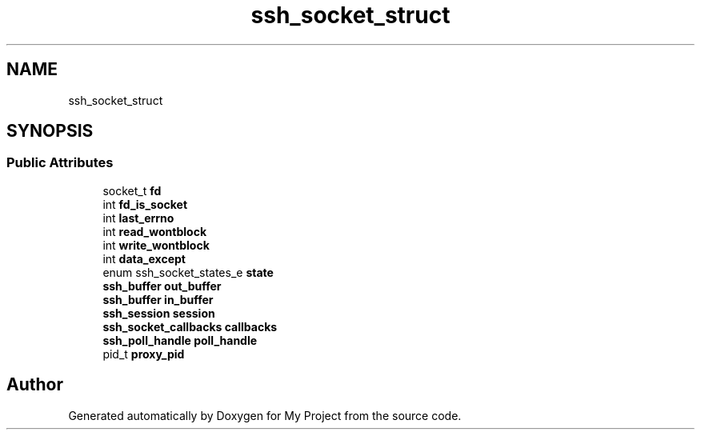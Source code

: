 .TH "ssh_socket_struct" 3 "My Project" \" -*- nroff -*-
.ad l
.nh
.SH NAME
ssh_socket_struct
.SH SYNOPSIS
.br
.PP
.SS "Public Attributes"

.in +1c
.ti -1c
.RI "socket_t \fBfd\fP"
.br
.ti -1c
.RI "int \fBfd_is_socket\fP"
.br
.ti -1c
.RI "int \fBlast_errno\fP"
.br
.ti -1c
.RI "int \fBread_wontblock\fP"
.br
.ti -1c
.RI "int \fBwrite_wontblock\fP"
.br
.ti -1c
.RI "int \fBdata_except\fP"
.br
.ti -1c
.RI "enum ssh_socket_states_e \fBstate\fP"
.br
.ti -1c
.RI "\fBssh_buffer\fP \fBout_buffer\fP"
.br
.ti -1c
.RI "\fBssh_buffer\fP \fBin_buffer\fP"
.br
.ti -1c
.RI "\fBssh_session\fP \fBsession\fP"
.br
.ti -1c
.RI "\fBssh_socket_callbacks\fP \fBcallbacks\fP"
.br
.ti -1c
.RI "\fBssh_poll_handle\fP \fBpoll_handle\fP"
.br
.ti -1c
.RI "pid_t \fBproxy_pid\fP"
.br
.in -1c

.SH "Author"
.PP 
Generated automatically by Doxygen for My Project from the source code\&.
